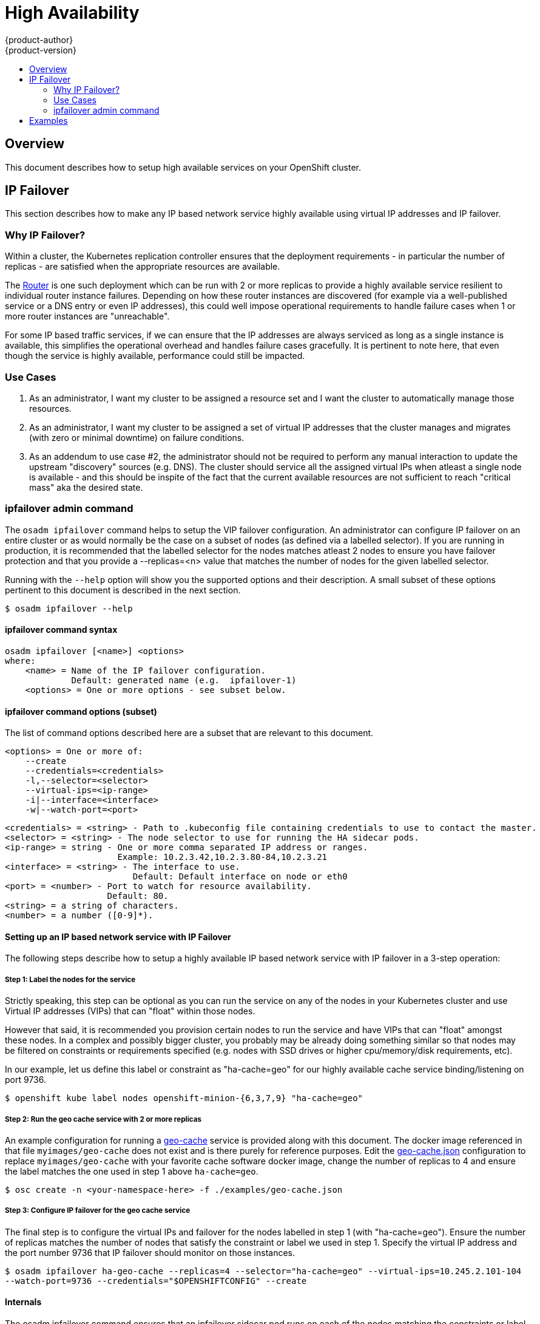 = High Availability
{product-author}
{product-version}
:data-uri:
:icons:
:experimental:
:toc: macro
:toc-title:

toc::[]

== Overview
This document describes how to setup high available services on your
OpenShift cluster.

== IP Failover
This section describes how to make any IP based network service highly available using virtual IP addresses and IP failover.

=== Why IP Failover?
Within a cluster, the Kubernetes replication controller ensures that the deployment requirements - in particular the number of replicas - are satisfied when the appropriate resources are available.

The link:../architecture/core_objects/routing.html[Router] is one such deployment which can be run with 2 or more replicas to provide a highly available service resilient to individual router instance failures. Depending on how these router instances are discovered (for example via a well-published service or a DNS entry or even IP addresses), this could well impose operational requirements to handle failure cases when 1 or more router instances are "unreachable".

For some IP based traffic services, if we can ensure that the IP addresses are always serviced as long as a single instance is available, this simplifies the operational overhead and handles failure cases gracefully. It is pertinent to note here, that even though the service is highly available, performance could still be impacted.

=== Use Cases
  1. As an administrator, I want my cluster to be assigned a resource set
     and I want the cluster to automatically manage those resources.
  2. As an administrator, I want my cluster to be assigned a set of virtual
     IP addresses that the cluster manages and migrates (with zero or
     minimal downtime) on failure conditions.
  3. As an addendum to use case #2, the administrator should not be
     required to perform any manual interaction to update the upstream
     "discovery" sources (e.g. DNS). The cluster should service all the
     assigned virtual IPs when atleast a single node is available - and
     this should be inspite of the fact that the current available
     resources are not sufficient to reach "critical mass" aka the
     desired state.

=== ipfailover admin command
The `osadm ipfailover` command helps to setup the VIP failover configuration. An administrator can configure IP failover on an entire cluster or as would normally be the case on a subset of nodes (as defined via a labelled selector). If you are running in production, it is recommended that the labelled selector for the nodes matches atleast 2 nodes to ensure you have failover protection and that you provide a --replicas=<n> value that matches the number of nodes for the given labelled selector.

Running with the `--help` option will show you the supported options and their description. A small subset of these options pertinent to this document is described in the next section.

****
`$ osadm ipfailover --help`
****

==== ipfailover command syntax

        osadm ipfailover [<name>] <options>
        where:
            <name> = Name of the IP failover configuration.
                     Default: generated name (e.g.  ipfailover-1)
            <options> = One or more options - see subset below.

==== ipfailover command options (subset)
The list of command options described here are a subset that are relevant to this document.

            <options> = One or more of:
                --create
                --credentials=<credentials>
                -l,--selector=<selector>
                --virtual-ips=<ip-range>
                -i|--interface=<interface>
                -w|--watch-port=<port>

            <credentials> = <string> - Path to .kubeconfig file containing credentials to use to contact the master.
            <selector> = <string> - The node selector to use for running the HA sidecar pods.
            <ip-range> = string - One or more comma separated IP address or ranges.
                                  Example: 10.2.3.42,10.2.3.80-84,10.2.3.21
            <interface> = <string> - The interface to use.
                                     Default: Default interface on node or eth0
            <port> = <number> - Port to watch for resource availability.
                                Default: 80.
            <string> = a string of characters.
            <number> = a number ([0-9]*).

==== Setting up an IP based network service with IP Failover
The following steps describe how to setup a highly available IP based network service with IP failover in a 3-step operation:

===== Step 1: Label the nodes for the service
Strictly speaking, this step can be optional as you can run the service on any of the nodes in your Kubernetes cluster and use Virtual IP addresses (VIPs) that can "float" within those nodes.

However that said, it is recommended you provision certain nodes to run the service and have VIPs that can "float" amongst these nodes. In a complex and possibly bigger cluster, you probably may be already doing something similar so that nodes may be filtered on constraints or requirements specified (e.g. nodes with SSD drives or higher cpu/memory/disk requirements, etc).

In our example, let us define this label or constraint as "ha-cache=geo" for our highly available cache service binding/listening on port 9736.

****
`$ openshift kube label nodes openshift-minion-{6,3,7,9} "ha-cache=geo"`
****

===== Step 2: Run the geo cache service with 2 or more replicas
An example configuration for running a
https://raw.githubusercontent.com/openshift/openshift-docs/master/admin_guide/examples/geo-cache.json[geo-cache]
service is provided along with this document. The docker image referenced in
that file `myimages/geo-cache` does not exist and is there purely for reference
purposes. Edit the
https://raw.githubusercontent.com/openshift/openshift-docs/master/admin_guide/examples/geo-cache.json[geo-cache.json]
configuration to replace `myimages/geo-cache` with your favorite cache software
docker image, change the number of replicas to 4 and ensure the label matches
the one used in step 1 above `ha-cache=geo`.

****
`$ osc create -n <your-namespace-here> -f ./examples/geo-cache.json`
****

===== Step 3: Configure IP failover for the geo cache service
The final step is to configure the virtual IPs and failover for the nodes labelled in step 1 (with "ha-cache=geo"). Ensure the number of replicas matches the number of nodes that satisfy the constraint or label we used in step 1.  Specify the virtual IP address and the port number 9736 that IP failover should monitor on those instances.

****
`$ osadm ipfailover ha-geo-cache --replicas=4 --selector="ha-cache=geo" --virtual-ips=10.245.2.101-104 --watch-port=9736 --credentials="$OPENSHIFTCONFIG" --create`
****

==== Internals
The osadm ipfailover command ensures that an ipfailover sidecar pod runs on each of the nodes matching the constraints or label we used in step 1. This ipfailover sidecar pod uses VRRP (Virtual Router Reduncy Protocol) within keepalived to monitor that the service on the watched port is available and keepalived will automatically float the VIPs in event of the service not being available.

In our example, we can now use the VIPs 10.245.2.101 through 10.245.2.104 to send traffic to the geo-cache service. If a particular geo-cache instance is "unreachable" (as an example due to a node failure), keepalived will float the VIPs automatically float amongst group of nodes we labelled "ha-cache=geo" and the service would still be reachable via those virtual IP addresses.

== Examples

See what the IP failover configuration would look like if it is created:

****
`$ osadm ipfailover <options ...> -o json`
****


Create an IP failover configuration if it does not already exist:

****
`$ osadm ipfailover --virtual-ips="1.2.3.4-5,6.7.8.9,10.11.12.13-15" --create`
****


Create an IP failover configuration on a selection of nodes labelled "my-ha-service=har-reporter" (on 4 nodes with 7 virtual IPs monitoring a service listening on port 4242.

****
`$ osadm ipfailover harreporter --selector="my-ha-service=har-reporter" --virtual-ips="10.245.2.42,10.245.2.100-104,10.245.2.142,10.245.2.242" --watch-port=4242 --replicas=7 --create`
****
